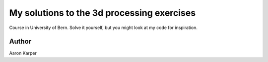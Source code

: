 ========
My solutions to the 3d processing exercises
========

Course in University of Bern. Solve it yourself, but you might look at my code for inspiration.

Author
======
Aaron Karper
